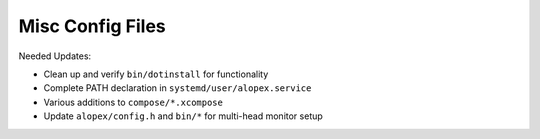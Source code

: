 ===================
 Misc Config Files
===================
Needed Updates:

- Clean up and verify ``bin/dotinstall`` for functionality
- Complete PATH declaration in ``systemd/user/alopex.service``
- Various additions to ``compose/*.xcompose``
- Update ``alopex/config.h`` and ``bin/*`` for multi-head monitor setup
